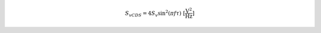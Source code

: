 .. math::

    S_{vCDS} = 4 S_{v} \sin^{2}{\left(\pi f \tau \right)}\,\,\left[\mathrm{\frac{V^2}{Hz}}\right]

